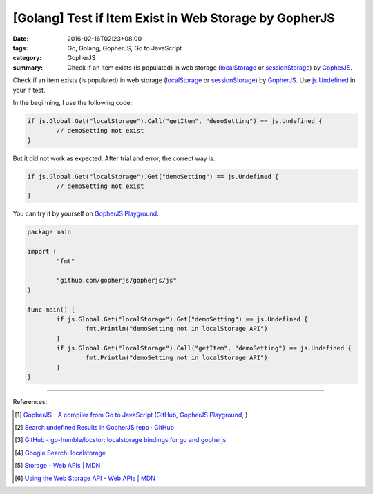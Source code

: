 [Golang] Test if Item Exist in Web Storage by GopherJS
######################################################

:date: 2016-02-16T02:23+08:00
:tags: Go, Golang, GopherJS, Go to JavaScript
:category: GopherJS
:summary: Check if an item exists (is populated) in web storage (localStorage_
          or sessionStorage_) by GopherJS_.


Check if an item exists (is populated) in web storage (localStorage_ or
sessionStorage_) by GopherJS_. Use `js.Undefined`_ in your if test.

In the beginning, I use the following code:

.. code-block:: go

  if js.Global.Get("localStorage").Call("getItem", "demoSetting") == js.Undefined {
          // demoSetting not exist
  }

But it did not work as expected. After trial and error, the correct way is:

.. code-block:: go

  if js.Global.Get("localStorage").Get("demoSetting") == js.Undefined {
          // demoSetting not exist
  }

You can try it by yourself on
`GopherJS Playground <http://www.gopherjs.org/playground/#/6TbNwCz8ho>`__.

.. code-block:: go

  package main

  import (
          "fmt"

          "github.com/gopherjs/gopherjs/js"
  )

  func main() {
          if js.Global.Get("localStorage").Get("demoSetting") == js.Undefined {
                  fmt.Println("demoSetting not in localStorage API")
          }
          if js.Global.Get("localStorage").Call("getItem", "demoSetting") == js.Undefined {
                  fmt.Println("demoSetting not in localStorage API")
          }
  }

----

References:

.. [1] `GopherJS - A compiler from Go to JavaScript <http://www.gopherjs.org/>`_
       (`GitHub <https://github.com/gopherjs/gopherjs>`__,
       `GopherJS Playground <http://www.gopherjs.org/playground/>`_,
       |godoc|)

.. [2] `Search undefined Results in GopherJS repo · GitHub <https://github.com/gopherjs/gopherjs/search?utf8=%E2%9C%93&q=undefined>`_

.. [3] `GitHub - go-humble/locstor: localstorage bindings for go and gopherjs <https://github.com/go-humble/locstor>`_

.. [4] `Google Search: localstorage <https://www.google.com/search?q=localstorage>`_

.. [5] `Storage - Web APIs | MDN <https://developer.mozilla.org/en-US/docs/Web/API/Storage>`_

.. [6] `Using the Web Storage API - Web APIs | MDN <https://developer.mozilla.org/en-US/docs/Web/API/Web_Storage_API/Using_the_Web_Storage_API>`_

.. _GopherJS: http://www.gopherjs.org/
.. _localStorage: https://developer.mozilla.org/en/docs/Web/API/Window/localStorage
.. _sessionStorage: https://developer.mozilla.org/en/docs/Web/API/Window/sessionStorage
.. _js.Undefined: https://godoc.org/github.com/gopherjs/gopherjs/js#Object

.. |godoc| image:: https://godoc.org/github.com/gopherjs/gopherjs/js?status.png
   :target: https://godoc.org/github.com/gopherjs/gopherjs/js
